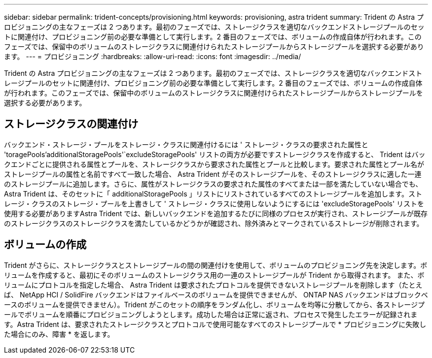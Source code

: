 ---
sidebar: sidebar 
permalink: trident-concepts/provisioning.html 
keywords: provisioning, astra trident 
summary: Trident の Astra プロビジョニングの主なフェーズは 2 つあります。最初のフェーズでは、ストレージクラスを適切なバックエンドストレージプールのセットに関連付け、プロビジョニング前の必要な準備として実行します。2 番目のフェーズでは、ボリュームの作成自体が行われます。このフェーズでは、保留中のボリュームのストレージクラスに関連付けられたストレージプールからストレージプールを選択する必要があります。 
---
= プロビジョニング
:hardbreaks:
:allow-uri-read: 
:icons: font
:imagesdir: ../media/


[role="lead"]
Trident の Astra プロビジョニングの主なフェーズは 2 つあります。最初のフェーズでは、ストレージクラスを適切なバックエンドストレージプールのセットに関連付け、プロビジョニング前の必要な準備として実行します。2 番目のフェーズでは、ボリュームの作成自体が行われます。このフェーズでは、保留中のボリュームのストレージクラスに関連付けられたストレージプールからストレージプールを選択する必要があります。



== ストレージクラスの関連付け

バックエンド・ストレージ・プールをストレージ・クラスに関連付けるには ' ストレージ・クラスの要求された属性と 'toragePools'additionalStoragePools'`excludeStoragePools' リストの両方が必要ですストレージクラスを作成すると、 Trident はバックエンドごとに提供される属性とプールを、ストレージクラスから要求された属性とプールと比較します。要求された属性とプール名がストレージプールの属性と名前ですべて一致した場合、 Astra Trident がそのストレージプールを、そのストレージクラスに適した一連のストレージプールに追加します。さらに、属性がストレージクラスの要求された属性のすべてまたは一部を満たしていない場合でも、 Astra Trident は、そのセットに「 additionalStoragePools 」リストにリストされているすべてのストレージプールを追加します。ストレージ・クラスのストレージ・プールを上書きして ' ストレージ・クラスに使用しないようにするには 'excludeStoragePools' リストを使用する必要がありますAstra Trident では、新しいバックエンドを追加するたびに同様のプロセスが実行され、ストレージプールが既存のストレージクラスのストレージクラスを満たしているかどうかが確認され、除外済みとマークされているストレージが削除されます。



== ボリュームの作成

Trident がさらに、ストレージクラスとストレージプールの間の関連付けを使用して、ボリュームのプロビジョニング先を決定します。ボリュームを作成すると、最初にそのボリュームのストレージクラス用の一連のストレージプールが Trident から取得されます。 また、ボリュームにプロトコルを指定した場合、 Astra Trident は要求されたプロトコルを提供できないストレージプールを削除します（たとえば、 NetApp HCI / SolidFire バックエンドはファイルベースのボリュームを提供できませんが、 ONTAP NAS バックエンドはブロックベースのボリュームを提供できません）。Trident がこのセットの順序をランダム化し、ボリュームを均等に分散してから、各ストレージプールでボリュームを順番にプロビジョニングしようとします。成功した場合は正常に返され、プロセスで発生したエラーが記録されます。Astra Trident は、要求されたストレージクラスとプロトコルで使用可能なすべてのストレージプールで * プロビジョニングに失敗した場合にのみ、障害 * を返します。
